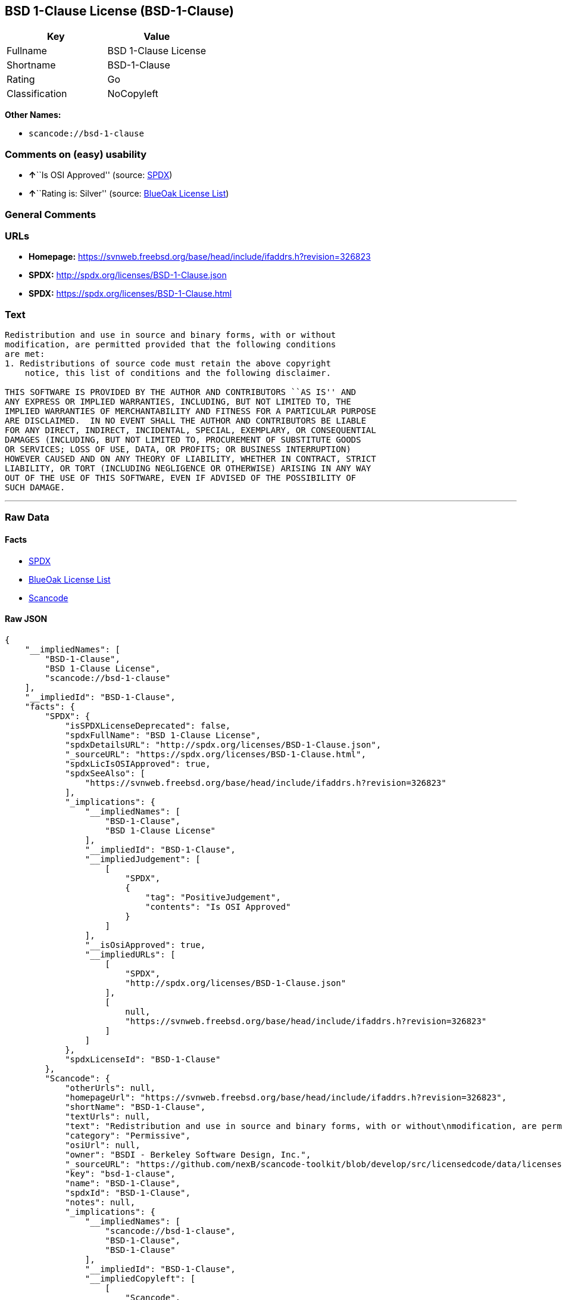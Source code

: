 == BSD 1-Clause License (BSD-1-Clause)

[cols=",",options="header",]
|===
|Key |Value
|Fullname |BSD 1-Clause License
|Shortname |BSD-1-Clause
|Rating |Go
|Classification |NoCopyleft
|===

*Other Names:*

* `+scancode://bsd-1-clause+`

=== Comments on (easy) usability

* **↑**``Is OSI Approved'' (source:
https://spdx.org/licenses/BSD-1-Clause.html[SPDX])
* **↑**``Rating is: Silver'' (source:
https://blueoakcouncil.org/list[BlueOak License List])

=== General Comments

=== URLs

* *Homepage:*
https://svnweb.freebsd.org/base/head/include/ifaddrs.h?revision=326823
* *SPDX:* http://spdx.org/licenses/BSD-1-Clause.json
* *SPDX:* https://spdx.org/licenses/BSD-1-Clause.html

=== Text

....
Redistribution and use in source and binary forms, with or without
modification, are permitted provided that the following conditions
are met:
1. Redistributions of source code must retain the above copyright
    notice, this list of conditions and the following disclaimer.

THIS SOFTWARE IS PROVIDED BY THE AUTHOR AND CONTRIBUTORS ``AS IS'' AND
ANY EXPRESS OR IMPLIED WARRANTIES, INCLUDING, BUT NOT LIMITED TO, THE
IMPLIED WARRANTIES OF MERCHANTABILITY AND FITNESS FOR A PARTICULAR PURPOSE
ARE DISCLAIMED.  IN NO EVENT SHALL THE AUTHOR AND CONTRIBUTORS BE LIABLE
FOR ANY DIRECT, INDIRECT, INCIDENTAL, SPECIAL, EXEMPLARY, OR CONSEQUENTIAL
DAMAGES (INCLUDING, BUT NOT LIMITED TO, PROCUREMENT OF SUBSTITUTE GOODS
OR SERVICES; LOSS OF USE, DATA, OR PROFITS; OR BUSINESS INTERRUPTION)
HOWEVER CAUSED AND ON ANY THEORY OF LIABILITY, WHETHER IN CONTRACT, STRICT
LIABILITY, OR TORT (INCLUDING NEGLIGENCE OR OTHERWISE) ARISING IN ANY WAY
OUT OF THE USE OF THIS SOFTWARE, EVEN IF ADVISED OF THE POSSIBILITY OF
SUCH DAMAGE.
....

'''''

=== Raw Data

==== Facts

* https://spdx.org/licenses/BSD-1-Clause.html[SPDX]
* https://blueoakcouncil.org/list[BlueOak License List]
* https://github.com/nexB/scancode-toolkit/blob/develop/src/licensedcode/data/licenses/bsd-1-clause.yml[Scancode]

==== Raw JSON

....
{
    "__impliedNames": [
        "BSD-1-Clause",
        "BSD 1-Clause License",
        "scancode://bsd-1-clause"
    ],
    "__impliedId": "BSD-1-Clause",
    "facts": {
        "SPDX": {
            "isSPDXLicenseDeprecated": false,
            "spdxFullName": "BSD 1-Clause License",
            "spdxDetailsURL": "http://spdx.org/licenses/BSD-1-Clause.json",
            "_sourceURL": "https://spdx.org/licenses/BSD-1-Clause.html",
            "spdxLicIsOSIApproved": true,
            "spdxSeeAlso": [
                "https://svnweb.freebsd.org/base/head/include/ifaddrs.h?revision=326823"
            ],
            "_implications": {
                "__impliedNames": [
                    "BSD-1-Clause",
                    "BSD 1-Clause License"
                ],
                "__impliedId": "BSD-1-Clause",
                "__impliedJudgement": [
                    [
                        "SPDX",
                        {
                            "tag": "PositiveJudgement",
                            "contents": "Is OSI Approved"
                        }
                    ]
                ],
                "__isOsiApproved": true,
                "__impliedURLs": [
                    [
                        "SPDX",
                        "http://spdx.org/licenses/BSD-1-Clause.json"
                    ],
                    [
                        null,
                        "https://svnweb.freebsd.org/base/head/include/ifaddrs.h?revision=326823"
                    ]
                ]
            },
            "spdxLicenseId": "BSD-1-Clause"
        },
        "Scancode": {
            "otherUrls": null,
            "homepageUrl": "https://svnweb.freebsd.org/base/head/include/ifaddrs.h?revision=326823",
            "shortName": "BSD-1-Clause",
            "textUrls": null,
            "text": "Redistribution and use in source and binary forms, with or without\nmodification, are permitted provided that the following conditions\nare met:\n1. Redistributions of source code must retain the above copyright\n    notice, this list of conditions and the following disclaimer.\n\nTHIS SOFTWARE IS PROVIDED BY THE AUTHOR AND CONTRIBUTORS ``AS IS'' AND\nANY EXPRESS OR IMPLIED WARRANTIES, INCLUDING, BUT NOT LIMITED TO, THE\nIMPLIED WARRANTIES OF MERCHANTABILITY AND FITNESS FOR A PARTICULAR PURPOSE\nARE DISCLAIMED.  IN NO EVENT SHALL THE AUTHOR AND CONTRIBUTORS BE LIABLE\nFOR ANY DIRECT, INDIRECT, INCIDENTAL, SPECIAL, EXEMPLARY, OR CONSEQUENTIAL\nDAMAGES (INCLUDING, BUT NOT LIMITED TO, PROCUREMENT OF SUBSTITUTE GOODS\nOR SERVICES; LOSS OF USE, DATA, OR PROFITS; OR BUSINESS INTERRUPTION)\nHOWEVER CAUSED AND ON ANY THEORY OF LIABILITY, WHETHER IN CONTRACT, STRICT\nLIABILITY, OR TORT (INCLUDING NEGLIGENCE OR OTHERWISE) ARISING IN ANY WAY\nOUT OF THE USE OF THIS SOFTWARE, EVEN IF ADVISED OF THE POSSIBILITY OF\nSUCH DAMAGE.\n",
            "category": "Permissive",
            "osiUrl": null,
            "owner": "BSDI - Berkeley Software Design, Inc.",
            "_sourceURL": "https://github.com/nexB/scancode-toolkit/blob/develop/src/licensedcode/data/licenses/bsd-1-clause.yml",
            "key": "bsd-1-clause",
            "name": "BSD-1-Clause",
            "spdxId": "BSD-1-Clause",
            "notes": null,
            "_implications": {
                "__impliedNames": [
                    "scancode://bsd-1-clause",
                    "BSD-1-Clause",
                    "BSD-1-Clause"
                ],
                "__impliedId": "BSD-1-Clause",
                "__impliedCopyleft": [
                    [
                        "Scancode",
                        "NoCopyleft"
                    ]
                ],
                "__calculatedCopyleft": "NoCopyleft",
                "__impliedText": "Redistribution and use in source and binary forms, with or without\nmodification, are permitted provided that the following conditions\nare met:\n1. Redistributions of source code must retain the above copyright\n    notice, this list of conditions and the following disclaimer.\n\nTHIS SOFTWARE IS PROVIDED BY THE AUTHOR AND CONTRIBUTORS ``AS IS'' AND\nANY EXPRESS OR IMPLIED WARRANTIES, INCLUDING, BUT NOT LIMITED TO, THE\nIMPLIED WARRANTIES OF MERCHANTABILITY AND FITNESS FOR A PARTICULAR PURPOSE\nARE DISCLAIMED.  IN NO EVENT SHALL THE AUTHOR AND CONTRIBUTORS BE LIABLE\nFOR ANY DIRECT, INDIRECT, INCIDENTAL, SPECIAL, EXEMPLARY, OR CONSEQUENTIAL\nDAMAGES (INCLUDING, BUT NOT LIMITED TO, PROCUREMENT OF SUBSTITUTE GOODS\nOR SERVICES; LOSS OF USE, DATA, OR PROFITS; OR BUSINESS INTERRUPTION)\nHOWEVER CAUSED AND ON ANY THEORY OF LIABILITY, WHETHER IN CONTRACT, STRICT\nLIABILITY, OR TORT (INCLUDING NEGLIGENCE OR OTHERWISE) ARISING IN ANY WAY\nOUT OF THE USE OF THIS SOFTWARE, EVEN IF ADVISED OF THE POSSIBILITY OF\nSUCH DAMAGE.\n",
                "__impliedURLs": [
                    [
                        "Homepage",
                        "https://svnweb.freebsd.org/base/head/include/ifaddrs.h?revision=326823"
                    ]
                ]
            }
        },
        "BlueOak License List": {
            "BlueOakRating": "Silver",
            "url": "https://spdx.org/licenses/BSD-1-Clause.html",
            "isPermissive": true,
            "_sourceURL": "https://blueoakcouncil.org/list",
            "name": "BSD 1-Clause License",
            "id": "BSD-1-Clause",
            "_implications": {
                "__impliedNames": [
                    "BSD-1-Clause",
                    "BSD 1-Clause License"
                ],
                "__impliedJudgement": [
                    [
                        "BlueOak License List",
                        {
                            "tag": "PositiveJudgement",
                            "contents": "Rating is: Silver"
                        }
                    ]
                ],
                "__impliedCopyleft": [
                    [
                        "BlueOak License List",
                        "NoCopyleft"
                    ]
                ],
                "__calculatedCopyleft": "NoCopyleft",
                "__impliedURLs": [
                    [
                        "SPDX",
                        "https://spdx.org/licenses/BSD-1-Clause.html"
                    ]
                ]
            }
        }
    },
    "__impliedJudgement": [
        [
            "BlueOak License List",
            {
                "tag": "PositiveJudgement",
                "contents": "Rating is: Silver"
            }
        ],
        [
            "SPDX",
            {
                "tag": "PositiveJudgement",
                "contents": "Is OSI Approved"
            }
        ]
    ],
    "__impliedCopyleft": [
        [
            "BlueOak License List",
            "NoCopyleft"
        ],
        [
            "Scancode",
            "NoCopyleft"
        ]
    ],
    "__calculatedCopyleft": "NoCopyleft",
    "__isOsiApproved": true,
    "__impliedText": "Redistribution and use in source and binary forms, with or without\nmodification, are permitted provided that the following conditions\nare met:\n1. Redistributions of source code must retain the above copyright\n    notice, this list of conditions and the following disclaimer.\n\nTHIS SOFTWARE IS PROVIDED BY THE AUTHOR AND CONTRIBUTORS ``AS IS'' AND\nANY EXPRESS OR IMPLIED WARRANTIES, INCLUDING, BUT NOT LIMITED TO, THE\nIMPLIED WARRANTIES OF MERCHANTABILITY AND FITNESS FOR A PARTICULAR PURPOSE\nARE DISCLAIMED.  IN NO EVENT SHALL THE AUTHOR AND CONTRIBUTORS BE LIABLE\nFOR ANY DIRECT, INDIRECT, INCIDENTAL, SPECIAL, EXEMPLARY, OR CONSEQUENTIAL\nDAMAGES (INCLUDING, BUT NOT LIMITED TO, PROCUREMENT OF SUBSTITUTE GOODS\nOR SERVICES; LOSS OF USE, DATA, OR PROFITS; OR BUSINESS INTERRUPTION)\nHOWEVER CAUSED AND ON ANY THEORY OF LIABILITY, WHETHER IN CONTRACT, STRICT\nLIABILITY, OR TORT (INCLUDING NEGLIGENCE OR OTHERWISE) ARISING IN ANY WAY\nOUT OF THE USE OF THIS SOFTWARE, EVEN IF ADVISED OF THE POSSIBILITY OF\nSUCH DAMAGE.\n",
    "__impliedURLs": [
        [
            "SPDX",
            "http://spdx.org/licenses/BSD-1-Clause.json"
        ],
        [
            null,
            "https://svnweb.freebsd.org/base/head/include/ifaddrs.h?revision=326823"
        ],
        [
            "SPDX",
            "https://spdx.org/licenses/BSD-1-Clause.html"
        ],
        [
            "Homepage",
            "https://svnweb.freebsd.org/base/head/include/ifaddrs.h?revision=326823"
        ]
    ]
}
....

'''''

=== Dot Cluster Graph

image:../dot/BSD-1-Clause.svg[image,title="dot"]
